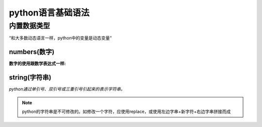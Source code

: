 ﻿python语言基础语法
=====================

内置数据类型
----------------------

“和大多数动态语言一样，python中的变量是动态变量“

numbers(数字)
+++++++++++++++

**数字的使用跟数学表达式一样:**

string(字符串)
++++++++++++++++++++

*python通过单引号、双引号或三重引号引起来的表示字符串。*

.. code-block::
    :linenos:
    :emphasize-lines: 2

    if(1)
        printf("hello\n");
		
.. note:: 
    python的字符串是不可修改的。如修改一个字符，应使用replace，或使用左边字串+新字符+右边字串拼接而成